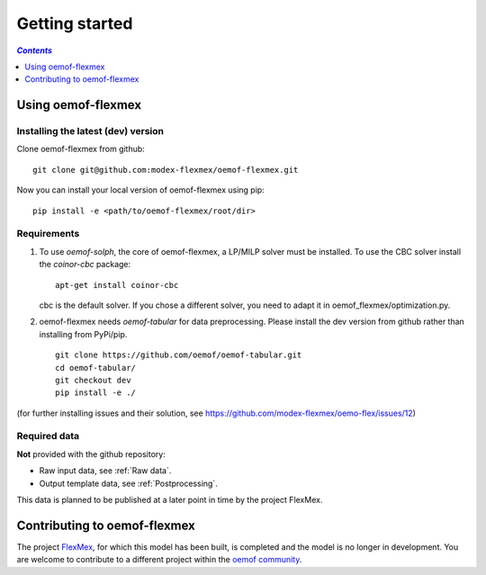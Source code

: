 .. _getting_started_label:

~~~~~~~~~~~~~~~
Getting started
~~~~~~~~~~~~~~~

.. contents:: `Contents`
    :depth: 1
    :local:
    :backlinks: top

Using oemof-flexmex
===================


Installing the latest (dev) version
-----------------------------------

Clone oemof-flexmex from github:

::

    git clone git@github.com:modex-flexmex/oemof-flexmex.git


Now you can install your local version of oemof-flexmex using pip:

::

    pip install -e <path/to/oemof-flexmex/root/dir>


Requirements
------------
1. To use `oemof-solph`, the core of oemof-flexmex, a LP/MILP solver must be installed.
   To use the CBC solver install the `coinor-cbc` package:

   ::

    apt-get install coinor-cbc

   cbc is the default solver. If you chose a different solver, you need to adapt it in oemof_flexmex/optimization.py.

2. oemof-flexmex needs `oemof-tabular` for data preprocessing.
   Please install the dev version from github rather than installing from PyPi/pip.

   ::

    git clone https://github.com/oemof/oemof-tabular.git
    cd oemof-tabular/
    git checkout dev
    pip install -e ./


.. for the moment, as a todo:

(for further installing issues and their solution, see https://github.com/modex-flexmex/oemo-flex/issues/12)


Required data
-------------

**Not** provided with the github repository:

* Raw input data, see :ref:`Raw data`.
* Output template data, see :ref:`Postprocessing`.

This data is planned to be published at a later point in time by the project FlexMex.

Contributing to oemof-flexmex
=============================

The project `FlexMex <https://reiner-lemoine-institut.de/en/flexmex/>`_, for which this model has been built,
is completed and the model is no longer in development. You are welcome to contribute to a different project
within the `oemof community <https://github.com/oemof>`_.